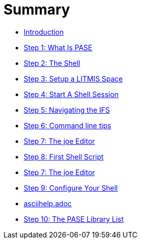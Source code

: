= Summary

* link:README.adoc[Introduction]
* link:step-2-what-is-pase.adoc[Step 1: What Is PASE]
* link:step-2-the-shell.adoc[Step 2: The Shell]
* link:step1adoc.adoc[Step 3: Setup a LITMIS Space]
* link:step-4-start-a-shell-session.adoc[Step 4: Start A Shell Session]
* link:step-5-navigating-the-ifs.adoc[Step 5: Navigating the IFS]
* link:step-6-command-line-tips.adoc[Step 6: Command line tips]
* link:step-7-the-joe-editor.adoc[Step 7: The joe Editor]
* link:step-8-first-shell-script.adoc[Step 8: First Shell Script]
* link:step-7-the-joe-editor.adoc[Step 7: The joe Editor]
* link:step-9-configure-your-shell.adoc[Step 9: Configure Your Shell]
* link:asciihelpadoc.adoc[asciihelp.adoc]
* link:step-10-the-pase-library-list.adoc[Step 10: The PASE Library List]


